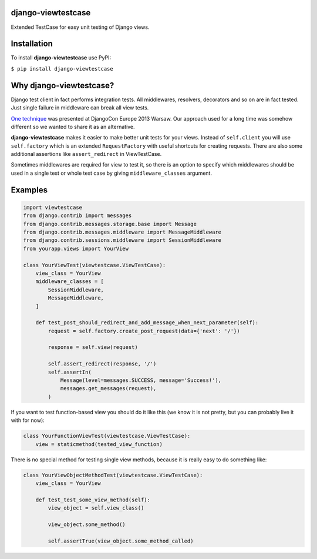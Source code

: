 django-viewtestcase
===================

Extended TestCase for easy unit testing of Django views.

|Build Status|

Installation
============

To install **django-viewtestcase** use PyPI:

``$ pip install django-viewtestcase``

Why django-viewtestcase?
========================

Django test client in fact performs integration tests. All middlewares,
resolvers, decorators and so on are in fact tested. Just single failure
in middleware can break all view tests.

`One
technique <http://tech.novapost.fr/static/images/slides/djangocon-europe-2013-unit-test-class-based-views.html>`__
was presented at DjangoCon Europe 2013 Warsaw. Our approach used for a
long time was somehow different so we wanted to share it as an
alternative.

**django-viewtestcase** makes it easier to make better unit tests for
your views. Instead of ``self.client`` you will use ``self.factory``
which is an extended ``RequestFactory`` with useful shortcuts for
creating requests. There are also some additional assertions like
``assert_redirect`` in ViewTestCase.

Sometimes middlewares are required for view to test it, so there is an
option to specify which middlewares should be used in a single test or
whole test case by giving ``middleware_classes`` argument.

Examples
========

.. code:: python

    import viewtestcase
    from django.contrib import messages
    from django.contrib.messages.storage.base import Message
    from django.contrib.messages.middleware import MessageMiddleware
    from django.contrib.sessions.middleware import SessionMiddleware
    from yourapp.views import YourView

    class YourViewTest(viewtestcase.ViewTestCase):
        view_class = YourView
        middleware_classes = [
            SessionMiddleware,
            MessageMiddleware,
        ]

        def test_post_should_redirect_and_add_message_when_next_parameter(self):
            request = self.factory.create_post_request(data={'next': '/'})

            response = self.view(request)

            self.assert_redirect(response, '/')
            self.assertIn(
                Message(level=messages.SUCCESS, message='Success!'),
                messages.get_messages(request),
            )

If you want to test function-based view you should do it like this (we
know it is not pretty, but you can probably live it with for now):

.. code:: python

    class YourFunctionViewTest(viewtestcase.ViewTestCase):
        view = staticmethod(tested_view_function)

There is no special method for testing single view methods, because it
is really easy to do something like:

.. code:: python

    class YourViewObjectMethodTest(viewtestcase.ViewTestCase):
        view_class = YourView

        def test_test_some_view_method(self):
            view_object = self.view_class()

            view_object.some_method()

            self.assertTrue(view_object.some_method_called)



.. |Build Status| image:: https://travis-ci.org/sunscrapers/django-viewtestcase.png
   :target: https://travis-ci.org/sunscrapers/django-viewtestcase
